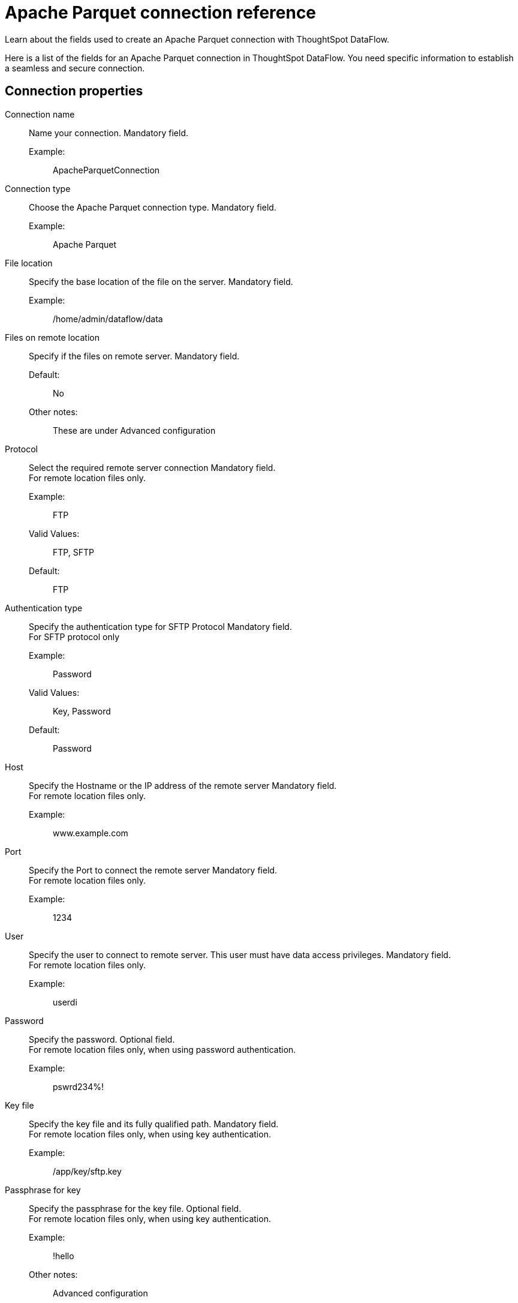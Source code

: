 = Apache Parquet connection reference
:last_updated: 09/14/2020
:experimental:
:linkattrs:
:redirect_from: /data-integrate/dataflow/dataflow-apache-parquet-reference.html", "/7.0.0.mar.sw/data-integrate/dataflow/dataflow-apache-parquet-reference.html"

Learn about the fields used to create an Apache Parquet connection with ThoughtSpot DataFlow.

Here is a list of the fields for an Apache Parquet connection in ThoughtSpot DataFlow.
You need specific information to establish a seamless and secure connection.

[#connection-properties]
== Connection properties
[#dataflow-apache-parquet-conn-connection-name]
Connection name:: Name your connection. Mandatory field.
Example:;; ApacheParquetConnection
[#dataflow-apache-parquet-conn-connection-type]
Connection type:: Choose the Apache Parquet connection type. Mandatory field.
Example:;; Apache Parquet
[#dataflow-apache-parquet-conn-file-location]
File location:: Specify the base location of the file on the server. Mandatory field.
Example:;; /home/admin/dataflow/data
[#dataflow-apache-parquet-conn-files-on-remote-location]
Files on remote location:: Specify if the files on remote server. Mandatory field.
Default:;; No
Other notes:;; These are under Advanced configuration
[#dataflow-apache-parquet-conn-protocol]
Protocol:: Select the required remote server connection
Mandatory field. +
For remote location files only.
Example:;; FTP
Valid Values:;; FTP, SFTP
Default:;; FTP
[#dataflow-apache-parquet-conn-authentication-type]
Authentication type:: Specify the authentication type for SFTP Protocol
Mandatory field. +
 For SFTP protocol only
Example:;; Password
Valid Values:;; Key, Password
Default:;; Password
[#dataflow-apache-parquet-conn-host]
Host:: Specify the Hostname or the IP address of the remote server
Mandatory field. +
 For remote location files only.
 Example:;; www.example.com
[#dataflow-apache-parquet-conn-port]
Port:: Specify the Port to connect the remote server
Mandatory field. +
 For remote location files only.
 Example:;; 1234
[#dataflow-apache-parquet-conn-user]
User::
Specify the user to connect to remote server.
This user must have data access privileges.
Mandatory field. +
 For remote location files only.
 Example:;; userdi
[#dataflow-apache-parquet-conn-password]
Password:: Specify the password.
Optional field. +
 For remote location files only, when using password authentication.
 Example:;; pswrd234%!
[#dataflow-apache-parquet-conn-key-file]
Key file:: Specify the key file and its fully qualified path.
Mandatory field. +
 For remote location files only, when using key authentication.
 Example:;; /app/key/sftp.key
[#dataflow-apache-parquet-conn-passphrase-for-key]
Passphrase for key:: Specify the passphrase for the key file.
Optional field. +
 For remote location files only, when using key authentication.
 Example:;; !hello
 Other notes:;; Advanced configuration

[#sync-properties]
== Sync properties
[#dataflow-apache-parquet-sync-enclosing-character]
Enclosing character:: Specify if the text columns in the source data needs to be enclosed in quotes. Optional field.
Example:;; Single
Valid Values:;; Single, Double, Empty
Default:;; Empty
[#dataflow-apache-parquet-sync-escape-character]
Escape character::
Specify escape character if data uses text qualifier is mentioned.
This should be the character which escapes the text qualifier character in the source data. Optional field.
Example:;; \\
Valid Values:;; Any ASCII character
Default:;; Empty
[#dataflow-apache-parquet-sync-null-value]
Null value::
Specifies the string literal indicates the null value for a column.
During the data load, the column value matching this string will be loaded as null in the target. Optional field.
Example:;; NULL
Valid Values:;; Any string literal
Default:;; NULL
[#dataflow-apache-parquet-sync-date-style]
Date style:: Specifies how to interpret the date format. Optional field.
Example:;; YMD
Valid Values:;; `YMD`, `MDY`, `DMY`, `DMONY`, `MONDY`, `Y2MD`, `MDY2`, `DMY2`, `DMONY2`, and `MONDY2`
Default:;; `YMD`
Other notes:;; `MDY`: 2-digit month, 2-digit day, 4-digit year +
`DMY`: 2-digit month, 2-digit day, 4-digit year +
`DMONY`: 2-digit day, 3-character month name, 4-digit year +
`MONDY`: 3-character month name, 2-digit day, 4-digit year +
`Y2MD`: 2-digit year, 2-digit month, 2-digit day +
`MDY2`: 2-digit month, 2-digit day, 2-digit year +
`DMY2`: 2-digit day, 2-digit month, 2-digit year +
`DMONY2`: 2-digit day, 3-character month name, 2-digit year +
`MONDY2`: 3-character month name, 2-digit day, 2-digit year
[#dataflow-apache-parquet-sync-date-delimiter]
Date delimiter:: Specifies the separator used in the date format. Optional field.
Example:;; -
Valid Values:;; Any printable ASCII character
Default:;; -
[#dataflow-apache-parquet-sync-time-style]
Time style:: Specifies the format of the time portion in the data. Optional field.
Example:;; 24HOUR
Valid Values:;; 12 Hour, 24 Hour
Default:;; 24HOUR
[#dataflow-apache-parquet-sync-time-delimiter]
Time delimiter:: Specifies the character used as separate the time components. Optional field.
Example:;; :
Valid Values:;; Any printable ASCII character
Default:;; :
[#dataflow-apache-parquet-sync-skip-trailer-rows]
Skip trailer rows:: Skip trailer row while processing the data. Optional field.
Example:;; 5
Valid Values:;; Any numeric value
Default:;; 0
[#dataflow-apache-parquet-sync-reader-encoder]
Reader encoder:: Specify the encoding format of the source system. Optional field.
Example:;; UFT-8
Valid Values:;; ISO-8859-1, UTF-16, UTF-16BE, WINDOWS-1252
Default:;; UFT-8
[#dataflow-apache-parquet-sync-tsload-options]
TS load options::
Specify additional parameters passed with the `tsload` command.
The format for these parameters is: +
 `--<param_1_name> <optional_param_1_value>` Optional field.
 Example:;; `--max_ignored_rows 0`
 Valid Values:;;
   `--null_value ""` +
   `--escape_character ""` +
    `--max_ignored_rows 0`
  Default:;; `--max_ignored_rows 0`
[#dataflow-apache-parquet-sync-boolean-representation]
Boolean representation:: Specifies the representation of data in the boolean field. Optional field.
Example:;; true_false
Valid Values:;; true_false, T_F, 1_0, T_NULL
Default:;; true_false
